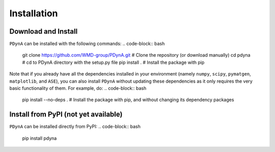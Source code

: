 .. _installation:

Installation
==============

Download and Install
-------------

``PDynA`` can be installed with the following commands:
.. code-block:: bash

   git clone https://github.com/WMD-group/PDynA.git  # Clone the repository (or download manually)
   cd pdyna  # cd to PDynA directory with the setup.py file
   pip install .  # Install the package with pip
   
Note that if you already have all the dependencies installed in your environment (namely ``numpy``, ``scipy``, 
``pymatgen``, ``matplotlib``, and ``ASE``), you can also install ``PDynA`` without updating these dependencies 
as it only requires the very basic functionality of them. For example, do:
.. code-block:: bash

   pip install --no-deps .  # Install the package with pip, and without changing its dependency packages

Install from PyPI (not yet available)
-------------

``PDynA`` can be installed directly from PyPI:
.. code-block:: bash

   pip install pdyna  
